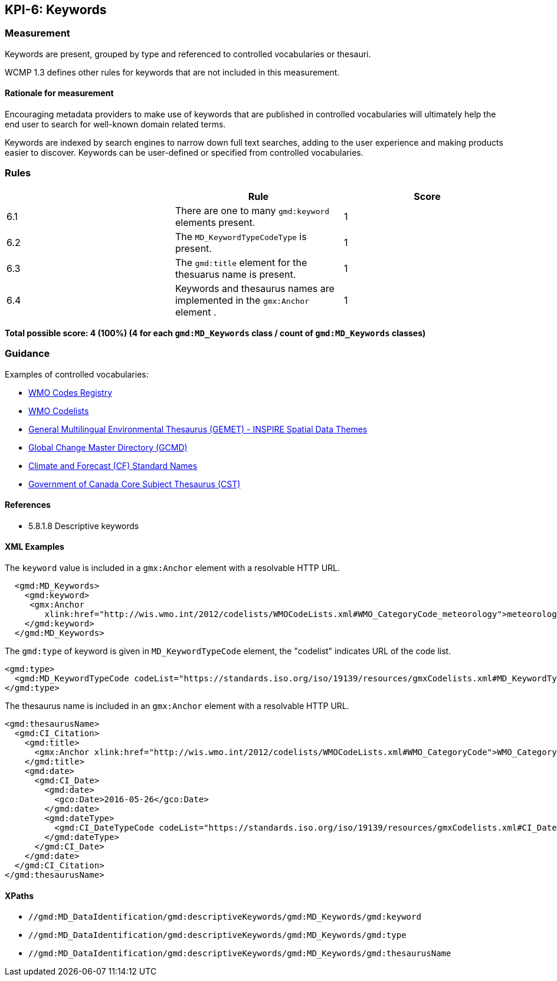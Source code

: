 == KPI-6: Keywords

=== Measurement

Keywords are present, grouped by type and referenced to controlled vocabularies or thesauri. 

WCMP 1.3 defines other rules for keywords that are not included in this measurement.

==== Rationale for measurement

Encouraging metadata providers to make use of keywords that are published in
controlled vocabularies will ultimately help the end user to search for
well-known domain related terms.

Keywords are indexed by search engines to narrow down full text searches,
adding to the user experience and making products easier to discover. Keywords
can be user-defined or specified from controlled vocabularies.

=== Rules
|===
| |Rule |Score

|6.1 | There are one to many `gmd:keyword` elements present.
|1

|6.2 | The `MD_KeywordTypeCodeType` is present.

|1

|6.3 | The `gmd:title` element for the thesuarus name is present.
|1

|6.4 | Keywords and thesaurus names are implemented in the `gmx:Anchor` element .
|1

|===

*Total possible score: 4 (100%) (4 for each `gmd:MD_Keywords` class /  count of `gmd:MD_Keywords` classes)* 

=== Guidance

Examples of controlled vocabularies:

* https://codes.wmo.int[WMO Codes Registry]
* https://wis.wmo.int/2012/codelists/WMOCodeLists.xml[WMO Codelists]
* https://www.eionet.europa.eu/gemet/en/inspire-themes[General Multilingual Environmental Thesaurus (GEMET) - INSPIRE Spatial Data Themes]
* https://earthdata.nasa.gov/earth-observation-data/find-data/gcmd/gcmd-keywords[Global Change Master Directory (GCMD)]
* https://cfconventions.org/standard-names.html[Climate and Forecast (CF) Standard Names]
* https://canada.multites.net/cst[Government of Canada Core Subject Thesaurus (CST)]


==== References

* 5.8.1.8 Descriptive keywords

==== XML Examples

The `keyword` value is included in a `gmx:Anchor` element with a resolvable HTTP URL. 

```xml
  <gmd:MD_Keywords>
    <gmd:keyword>
     <gmx:Anchor 
        xlink:href="http://wis.wmo.int/2012/codelists/WMOCodeLists.xml#WMO_CategoryCode_meteorology">meteorology<gmx:Anchor>
    </gmd:keyword>
  </gmd:MD_Keywords>
```

The `gmd:type` of keyword is given in `MD_KeywordTypeCode` element, the "codelist" indicates URL of the code list.

```xml
<gmd:type>
  <gmd:MD_KeywordTypeCode codeList="https://standards.iso.org/iso/19139/resources/gmxCodelists.xml#MD_KeywordTypeCode_theme" codeListValue="theme">theme</gmd:MD_KeywordTypeCode>
</gmd:type>
```

The thesaurus name is included in an `gmx:Anchor` element with a resolvable HTTP URL.

```xml
<gmd:thesaurusName>
  <gmd:CI_Citation>
    <gmd:title>
      <gmx:Anchor xlink:href="http://wis.wmo.int/2012/codelists/WMOCodeLists.xml#WMO_CategoryCode">WMO_CategoryCode</gmx:Anchor>
    </gmd:title>
    <gmd:date>
      <gmd:CI_Date>
        <gmd:date>
          <gco:Date>2016-05-26</gco:Date>
        </gmd:date>
        <gmd:dateType>
          <gmd:CI_DateTypeCode codeList="https://standards.iso.org/iso/19139/resources/gmxCodelists.xml#CI_DateTypeCode" codeListValue="revision">revision</gmd:CI_DateTypeCode>
        </gmd:dateType>
      </gmd:CI_Date>
    </gmd:date>
  </gmd:CI_Citation>
</gmd:thesaurusName>
```
==== XPaths

* `//gmd:MD_DataIdentification/gmd:descriptiveKeywords/gmd:MD_Keywords/gmd:keyword`
* `//gmd:MD_DataIdentification/gmd:descriptiveKeywords/gmd:MD_Keywords/gmd:type`
* `//gmd:MD_DataIdentification/gmd:descriptiveKeywords/gmd:MD_Keywords/gmd:thesaurusName`

